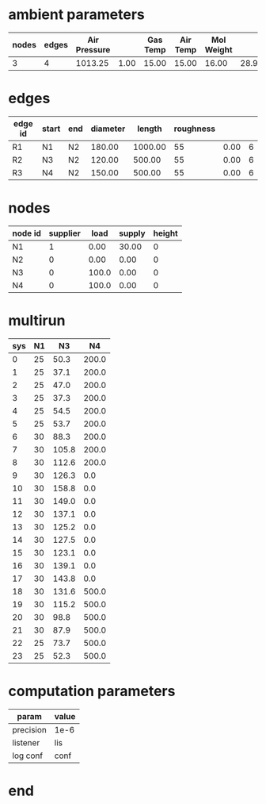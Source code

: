 

* ambient parameters
  | nodes | edges | Air Pressure |      | Gas Temp | Air Temp | Mol Weight |       |              | Viscosity |
  |-------+-------+--------------+------+----------+----------+------------+-------+--------------+-----------|
  |     3 |     4 |      1013.25 | 1.00 |    15.00 |    15.00 |      16.00 | 28.97 | 0.0100000000 |  0.010800 |

* edges
  | edge id | start | end | diameter |  length | roughness |      |   |
  |---------+-------+-----+----------+---------+-----------+------+---|
  | R1      | N1    | N2  |   180.00 | 1000.00 |        55 | 0.00 | 6 |
  | R2      | N3    | N2  |   120.00 |  500.00 |        55 | 0.00 | 6 |
  | R3      | N4    | N2  |   150.00 |  500.00 |        55 | 0.00 | 6 |

* nodes
  | node id | supplier |  load | supply | height |
  |---------+----------+-------+--------+--------|
  | N1      |        1 |  0.00 |  30.00 |      0 |
  | N2      |        0 |  0.00 |   0.00 |      0 |
  | N3      |        0 | 100.0 |   0.00 |      0 |
  | N4      |        0 | 100.0 |   0.00 |      0 |

* multirun
  | sys | N1 |    N3 |    N4 |
  |-----+----+-------+-------|
  |   0 | 25 |  50.3 | 200.0 |
  |   1 | 25 |  37.1 | 200.0 |
  |   2 | 25 |  47.0 | 200.0 |
  |   3 | 25 |  37.3 | 200.0 |
  |   4 | 25 |  54.5 | 200.0 |
  |   5 | 25 |  53.7 | 200.0 |
  |   6 | 30 |  88.3 | 200.0 |
  |   7 | 30 | 105.8 | 200.0 |
  |   8 | 30 | 112.6 | 200.0 |
  |   9 | 30 | 126.3 |   0.0 |
  |  10 | 30 | 158.8 |   0.0 |
  |  11 | 30 | 149.0 |   0.0 |
  |  12 | 30 | 137.1 |   0.0 |
  |  13 | 30 | 125.2 |   0.0 |
  |  14 | 30 | 127.5 |   0.0 |
  |  15 | 30 | 123.1 |   0.0 |
  |  16 | 30 | 139.1 |   0.0 |
  |  17 | 30 | 143.8 |   0.0 |
  |  18 | 30 | 131.6 | 500.0 |
  |  19 | 30 | 115.2 | 500.0 |
  |  20 | 30 |  98.8 | 500.0 |
  |  21 | 30 |  87.9 | 500.0 |
  |  22 | 25 |  73.7 | 500.0 |
  |  23 | 25 |  52.3 | 500.0 |

* computation parameters
  | param     | value |
  |-----------+-------|
  | precision | 1e-6  |
  | listener  | lis   |
  | log conf  | conf  |


* end

